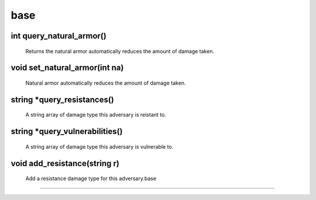 base
====

int query_natural_armor()
-------------------------

 Returns the natural armor automatically reduces the amount of damage taken.

void set_natural_armor(int na)
------------------------------

 Natural armor automatically reduces the amount of damage taken.

string *query_resistances()
---------------------------

 A string array of damage type this adversary is reistant to.

string *query_vulnerabilities()
-------------------------------

 A string array of damage type this adversary is vulnerable to.

void add_resistance(string r)
-----------------------------

 Add a resistance damage type for this adversary.base
====

.. c:function:: int query_natural_armor()

 int query_natural_armor()
 Returns the natural armor automatically reduces the amount of damage taken.

.. c:function:: void set_natural_armor(int na)

 void set_natural_armor(int na)
 Natural armor automatically reduces the amount of damage taken.

.. c:function:: string *query_resistances()

 string *query_resistances()
 A string array of damage type this adversary is reistant to.

.. c:function:: string *query_vulnerabilities()

 string *query_vulnerabilities()
 A string array of damage type this adversary is vulnerable to.

.. c:function:: void add_resistance(string r)

 void add_resistance(string r)
 Add a resistance damage type for this adversary.